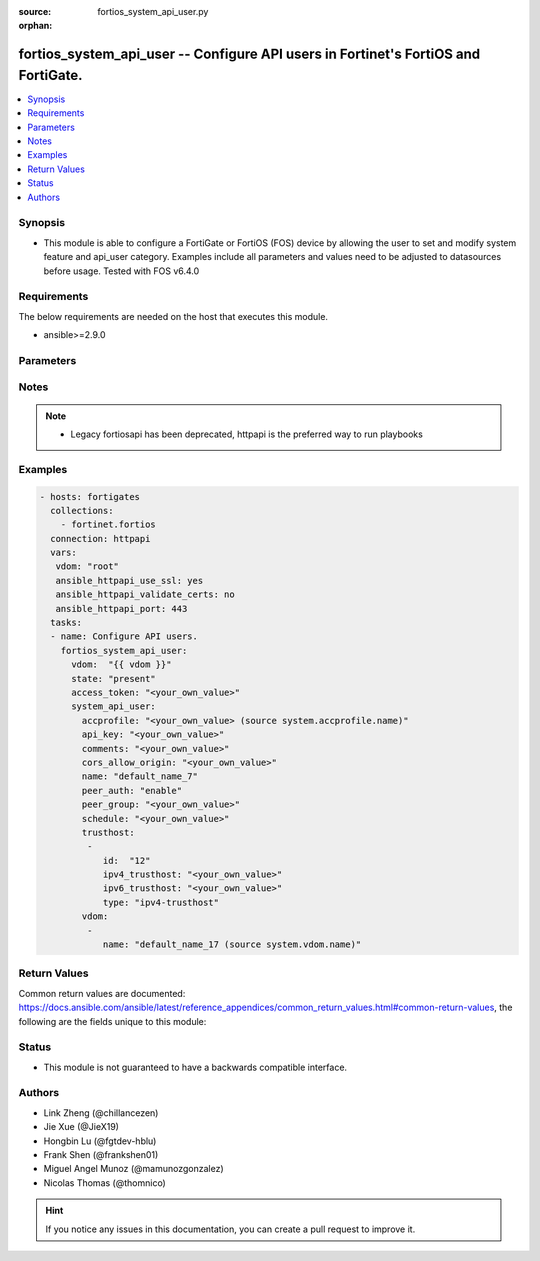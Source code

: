 :source: fortios_system_api_user.py

:orphan:

.. fortios_system_api_user:

fortios_system_api_user -- Configure API users in Fortinet's FortiOS and FortiGate.
+++++++++++++++++++++++++++++++++++++++++++++++++++++++++++++++++++++++++++++++++++

.. versionadded:: 2.8

.. contents::
   :local:
   :depth: 1


Synopsis
--------
- This module is able to configure a FortiGate or FortiOS (FOS) device by allowing the user to set and modify system feature and api_user category. Examples include all parameters and values need to be adjusted to datasources before usage. Tested with FOS v6.4.0



Requirements
------------
The below requirements are needed on the host that executes this module.

- ansible>=2.9.0


Parameters
----------


.. raw:: html

    <ul>
    <li> <span class="li-head">access_token</span> - Token-based authentication. Generated from GUI of Fortigate. <span class="li-normal">type: str</span> <span class="li-required">required: False</span></li>
    <li> <span class="li-head">vdom</span> - Virtual domain, among those defined previously. A vdom is a virtual instance of the FortiGate that can be configured and used as a different unit. <span class="li-normal">type: str</span> <span class="li-normal">default: root</span></li>
    <li> <span class="li-head">state</span> - Indicates whether to create or remove the object. This attribute was present already in previous version in a deeper level. It has been moved out to this outer level. <span class="li-normal">type: str</span> <span class="li-required">required: False</span> <span class="li-normal">choices: present, absent</span></li>
    <li> <span class="li-head">system_api_user</span> - Configure API users. <span class="li-normal">type: dict</span></li>
        <ul class="ul-self">
        <li> <span class="li-head">state</span> - B(Deprecated) <span class="li-normal">type: str</span> <span class="li-required">required: False</span> <span class="li-normal">choices: present, absent</span></li>
        <li> <span class="li-head">accprofile</span> - Admin user access profile. Source system.accprofile.name. <span class="li-normal">type: str</span></li>
        <li> <span class="li-head">api_key</span> - Admin user password. <span class="li-normal">type: str</span></li>
        <li> <span class="li-head">comments</span> - Comment. <span class="li-normal">type: str</span></li>
        <li> <span class="li-head">cors_allow_origin</span> - Value for Access-Control-Allow-Origin on API responses. Avoid using "*" if possible. <span class="li-normal">type: str</span></li>
        <li> <span class="li-head">name</span> - User name. <span class="li-normal">type: str</span> <span class="li-required">required: True</span></li>
        <li> <span class="li-head">peer_auth</span> - Enable/disable peer authentication. <span class="li-normal">type: str</span> <span class="li-normal">choices: enable, disable</span></li>
        <li> <span class="li-head">peer_group</span> - Peer group name. <span class="li-normal">type: str</span></li>
        <li> <span class="li-head">schedule</span> - Schedule name. <span class="li-normal">type: str</span></li>
        <li> <span class="li-head">trusthost</span> - Trusthost. <span class="li-normal">type: list</span></li>
            <ul class="ul-self">
            <li> <span class="li-head">id</span> - ID. <span class="li-normal">type: int</span> <span class="li-required">required: True</span></li>
            <li> <span class="li-head">ipv4_trusthost</span> - IPv4 trusted host address. <span class="li-normal">type: str</span></li>
            <li> <span class="li-head">ipv6_trusthost</span> - IPv6 trusted host address. <span class="li-normal">type: str</span></li>
            <li> <span class="li-head">type</span> - Trusthost type. <span class="li-normal">type: str</span> <span class="li-normal">choices: ipv4-trusthost, ipv6-trusthost</span></li>
            </ul>
        <li> <span class="li-head">vdom</span> - Virtual domains. <span class="li-normal">type: list</span></li>
            <ul class="ul-self">
            <li> <span class="li-head">name</span> - Virtual domain name. Source system.vdom.name. <span class="li-normal">type: str</span> <span class="li-required">required: True</span></li>
            </ul>
        </ul>
    </ul>


Notes
-----

.. note::

   - Legacy fortiosapi has been deprecated, httpapi is the preferred way to run playbooks



Examples
--------

.. code-block:: yaml+jinja
    
    - hosts: fortigates
      collections:
        - fortinet.fortios
      connection: httpapi
      vars:
       vdom: "root"
       ansible_httpapi_use_ssl: yes
       ansible_httpapi_validate_certs: no
       ansible_httpapi_port: 443
      tasks:
      - name: Configure API users.
        fortios_system_api_user:
          vdom:  "{{ vdom }}"
          state: "present"
          access_token: "<your_own_value>"
          system_api_user:
            accprofile: "<your_own_value> (source system.accprofile.name)"
            api_key: "<your_own_value>"
            comments: "<your_own_value>"
            cors_allow_origin: "<your_own_value>"
            name: "default_name_7"
            peer_auth: "enable"
            peer_group: "<your_own_value>"
            schedule: "<your_own_value>"
            trusthost:
             -
                id:  "12"
                ipv4_trusthost: "<your_own_value>"
                ipv6_trusthost: "<your_own_value>"
                type: "ipv4-trusthost"
            vdom:
             -
                name: "default_name_17 (source system.vdom.name)"
    


Return Values
-------------
Common return values are documented: https://docs.ansible.com/ansible/latest/reference_appendices/common_return_values.html#common-return-values, the following are the fields unique to this module:

.. raw:: html

    <ul>

    <li> <span class="li-return">build</span> - Build number of the fortigate image <span class="li-normal">returned: always</span> <span class="li-normal">type: str</span> <span class="li-normal">sample: 1547</span></li>
    <li> <span class="li-return">http_method</span> - Last method used to provision the content into FortiGate <span class="li-normal">returned: always</span> <span class="li-normal">type: str</span> <span class="li-normal">sample: PUT</span></li>
    <li> <span class="li-return">http_status</span> - Last result given by FortiGate on last operation applied <span class="li-normal">returned: always</span> <span class="li-normal">type: str</span> <span class="li-normal">sample: 200</span></li>
    <li> <span class="li-return">mkey</span> - Master key (id) used in the last call to FortiGate <span class="li-normal">returned: success</span> <span class="li-normal">type: str</span> <span class="li-normal">sample: id</span></li>
    <li> <span class="li-return">name</span> - Name of the table used to fulfill the request <span class="li-normal">returned: always</span> <span class="li-normal">type: str</span> <span class="li-normal">sample: urlfilter</span></li>
    <li> <span class="li-return">path</span> - Path of the table used to fulfill the request <span class="li-normal">returned: always</span> <span class="li-normal">type: str</span> <span class="li-normal">sample: webfilter</span></li>
    <li> <span class="li-return">revision</span> - Internal revision number <span class="li-normal">returned: always</span> <span class="li-normal">type: str</span> <span class="li-normal">sample: 17.0.2.10658</span></li>
    <li> <span class="li-return">serial</span> - Serial number of the unit <span class="li-normal">returned: always</span> <span class="li-normal">type: str</span> <span class="li-normal">sample: FGVMEVYYQT3AB5352</span></li>
    <li> <span class="li-return">status</span> - Indication of the operation's result <span class="li-normal">returned: always</span> <span class="li-normal">type: str</span> <span class="li-normal">sample: success</span></li>
    <li> <span class="li-return">vdom</span> - Virtual domain used <span class="li-normal">returned: always</span> <span class="li-normal">type: str</span> <span class="li-normal">sample: root</span></li>
    <li> <span class="li-return">version</span> - Version of the FortiGate <span class="li-normal">returned: always</span> <span class="li-normal">type: str</span> <span class="li-normal">sample: v5.6.3</span></li>
    </ul>

Status
------

- This module is not guaranteed to have a backwards compatible interface.


Authors
-------

- Link Zheng (@chillancezen)
- Jie Xue (@JieX19)
- Hongbin Lu (@fgtdev-hblu)
- Frank Shen (@frankshen01)
- Miguel Angel Munoz (@mamunozgonzalez)
- Nicolas Thomas (@thomnico)


.. hint::
    If you notice any issues in this documentation, you can create a pull request to improve it.
